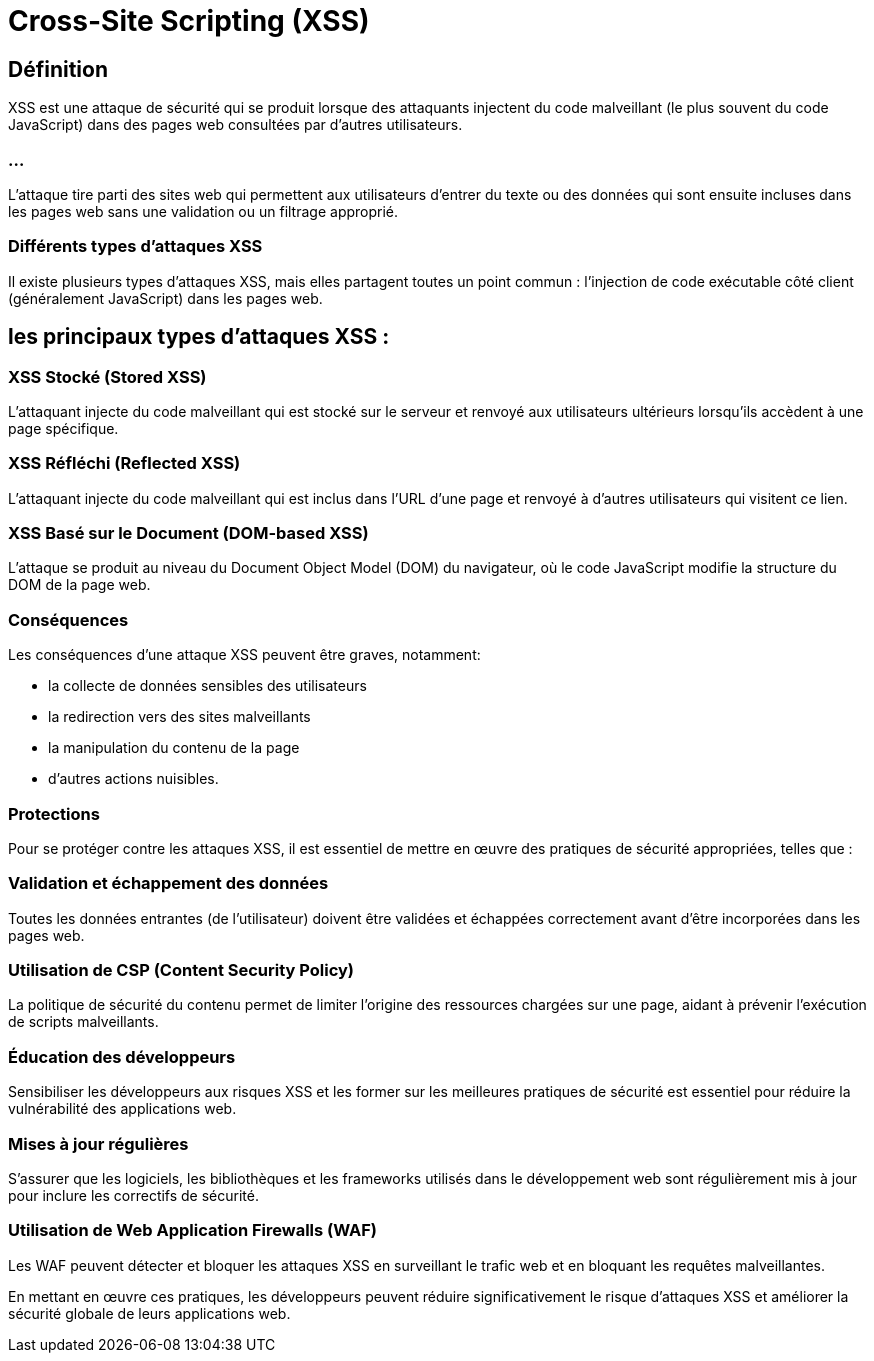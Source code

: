 = Cross-Site Scripting (XSS) 


== Définition

XSS est une attaque de sécurité qui se produit lorsque des attaquants injectent du code malveillant (le plus souvent du code JavaScript) dans des pages web consultées par d'autres utilisateurs. 

=== ...

L'attaque tire parti des sites web qui permettent aux utilisateurs d'entrer du texte ou des données qui sont ensuite incluses dans les pages web sans une validation ou un filtrage approprié.


=== Différents types d'attaques XSS

Il existe plusieurs types d'attaques XSS, mais elles partagent toutes un point commun : l'injection de code exécutable côté client (généralement JavaScript) dans les pages web.



== les principaux types d'attaques XSS :

=== XSS Stocké (Stored XSS) 

L'attaquant injecte du code malveillant qui est stocké sur le serveur et renvoyé aux utilisateurs ultérieurs lorsqu'ils accèdent à une page spécifique.

=== XSS Réfléchi (Reflected XSS)

L'attaquant injecte du code malveillant qui est inclus dans l'URL d'une page et renvoyé à d'autres utilisateurs qui visitent ce lien.

=== XSS Basé sur le Document (DOM-based XSS) 

L'attaque se produit au niveau du Document Object Model (DOM) du navigateur, où le code JavaScript modifie la structure du DOM de la page web.

=== Conséquences

Les conséquences d'une attaque XSS peuvent être graves, notamment:
[%step]
* la collecte de données sensibles des utilisateurs
* la redirection vers des sites malveillants
* la manipulation du contenu de la page
* d'autres actions nuisibles.

=== Protections

Pour se protéger contre les attaques XSS, il est essentiel de mettre en œuvre des pratiques de sécurité appropriées, telles que :

=== Validation et échappement des données 

Toutes les données entrantes (de l'utilisateur) doivent être validées et échappées correctement avant d'être incorporées dans les pages web.

=== Utilisation de CSP (Content Security Policy)

La politique de sécurité du contenu permet de limiter l'origine des ressources chargées sur une page, aidant à prévenir l'exécution de scripts malveillants.

=== Éducation des développeurs 

Sensibiliser les développeurs aux risques XSS et les former sur les meilleures pratiques de sécurité est essentiel pour réduire la vulnérabilité des applications web.

=== Mises à jour régulières 

S'assurer que les logiciels, les bibliothèques et les frameworks utilisés dans le développement web sont régulièrement mis à jour pour inclure les correctifs de sécurité.

=== Utilisation de Web Application Firewalls (WAF)

Les WAF peuvent détecter et bloquer les attaques XSS en surveillant le trafic web et en bloquant les requêtes malveillantes.

En mettant en œuvre ces pratiques, les développeurs peuvent réduire significativement le risque d'attaques XSS et améliorer la sécurité globale de leurs applications web.